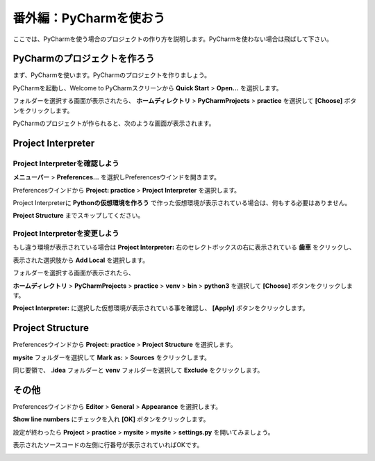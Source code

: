 ===============================================================================
番外編：PyCharmを使おう
===============================================================================

ここでは、PyCharmを使う場合のプロジェクトの作り方を説明します。PyCharmを使わない場合は飛ばして下さい。

PyCharmのプロジェクトを作ろう
===============================================================================

まず、PyCharmを使います。PyCharmのプロジェクトを作りましょう。

PyCharmを起動し、Welcome to PyCharmスクリーンから **Quick Start** > **Open...** を選択します。

.. image:: ../../images/tutorial/welcome_to_pycharm.png
   :alt: Welcome to Pycharm

フォルダーを選択する画面が表示されたら、 **ホームディレクトリ** > **PyCharmProjects** > **practice** を選択して **[Choose]** ボタンをクリックします。

.. image:: ../../images/tutorial/choose.png
   :alt: Choose

PyCharmのプロジェクトが作られると、次のような画面が表示されます。

.. image:: ../../images/tutorial/start_screen.png
   :alt: Start screen

Project Interpreter
===============================================================================

Project Interpreterを確認しよう
-------------------------------------------------------------------------------

**メニューバー** > **Preferences...** を選択しPreferencesウインドを開きます。

Preferencesウインドから **Project: practice** > **Project Interpreter** を選択します。

.. image:: ../../images/tutorial/preferences.png
   :alt: Preferences

Project Interpreterに **Pythonの仮想環境を作ろう** で作った仮想環境が表示されている場合は、何もする必要はありません。

**Project Structure** までスキップしてください。

Project Interpreterを変更しよう
-------------------------------------------------------------------------------

もし違う環境が表示されている場合は **Project Interpreter:** 右のセレクトボックスの右に表示されている **歯車** をクリックし、

表示された選択肢から **Add Local** を選択します。

フォルダーを選択する画面が表示されたら、

**ホームディレクトリ** > **PyCharmProjects** > **practice** > **venv** > **bin** > **python3** を選択して **[Choose]** ボタンをクリックします。

**Project Interpreter:** に選択した仮想環境が表示されている事を確認し、 **[Apply]** ボタンをクリックします。

.. image:: ../../images/tutorial/project_interpreter.png
   :alt: Project interpreter

Project Structure
===============================================================================

Preferencesウインドから **Project: practice** > **Project Structure** を選択します。

**mysite** フォルダーを選択して **Mark as:** > **Sources** をクリックします。

.. image:: ../../images/tutorial/project_structure.png
   :alt: Project structure

同じ要領で、 **.idea** フォルダーと **venv** フォルダーを選択して **Exclude** をクリックします。


その他
===============================================================================

Preferencesウインドから **Editor** > **General** > **Appearance** を選択します。

**Show line numbers** にチェックを入れ **[OK]** ボタンをクリックします。

設定が終わったら **Project** > **practice** > **mysite** > **mysite** > **settings.py** を開いてみましょう。

表示されたソースコードの左側に行番号が表示されていればOKです。

.. image:: ../../images/tutorial/line_numbers.png
   :alt: Line numbers
